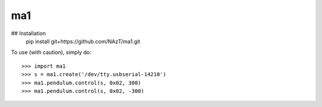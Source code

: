 ma1
--------

## Installation
	pip install git+https://github.com/NAzT/ma1.git
	
To use (with caution), simply do::

	>>> import ma1
	>>> s = ma1.create('/dev/tty.usbserial-14210')
	>>> ma1.pendulum.control(s, 0x02, 300)
	>>> ma1.pendulum.control(s, 0x02, -300)

